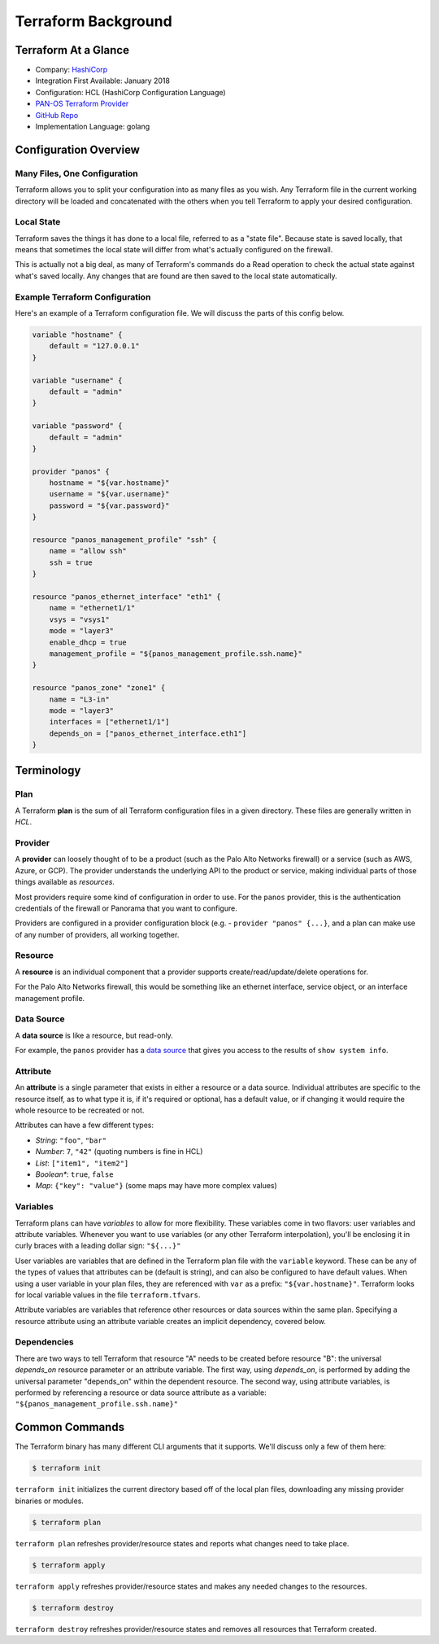====================
Terraform Background
====================


Terraform At a Glance
=====================

* Company: `HashiCorp <https://www.hashicorp.com/>`_
* Integration First Available: January 2018
* Configuration: HCL (HashiCorp Configuration Language)
* `PAN-OS Terraform Provider <https://www.terraform.io/docs/providers/panos/index.html>`_
* `GitHub Repo <https://github.com/terraform-providers/terraform-provider-panos>`_
* Implementation Language: golang


Configuration Overview
======================


Many Files, One Configuration
-----------------------------

Terraform allows you to split your configuration into as many files as you
wish.  Any Terraform file in the current working directory will be loaded and
concatenated with the others when you tell Terraform to apply your desired
configuration.

Local State
-----------

Terraform saves the things it has done to a local file, referred to as a
"state file".  Because state is saved locally, that means that sometimes the
local state will differ from what's actually configured on the firewall.

This is actually not a big deal, as many of Terraform's commands do a Read
operation to check the actual state against what's saved locally.  Any
changes that are found are then saved to the local state automatically.

Example Terraform Configuration
-------------------------------

Here's an example of a Terraform configuration file.  We will discuss the
parts of this config below.

.. code-block:: terraform

    variable "hostname" {
        default = "127.0.0.1"
    }

    variable "username" {
        default = "admin"
    }

    variable "password" {
        default = "admin"
    }

    provider "panos" {
        hostname = "${var.hostname}"
        username = "${var.username}"
        password = "${var.password}"
    }

    resource "panos_management_profile" "ssh" {
        name = "allow ssh"
        ssh = true
    }

    resource "panos_ethernet_interface" "eth1" {
        name = "ethernet1/1"
        vsys = "vsys1"
        mode = "layer3"
        enable_dhcp = true
        management_profile = "${panos_management_profile.ssh.name}"
    }

    resource "panos_zone" "zone1" {
        name = "L3-in"
        mode = "layer3"
        interfaces = ["ethernet1/1"]
        depends_on = ["panos_ethernet_interface.eth1"]
    }


Terminology
===========

Plan
----

A Terraform **plan** is the sum of all Terraform configuration files
in a given directory.  These files are generally written in *HCL*.

Provider
--------

A **provider** can loosely thought of to be a product (such as the Palo Alto
Networks firewall) or a service (such as AWS, Azure, or GCP).  The provider
understands the underlying API to the product or service, making individual
parts of those things available as *resources*.

Most providers require some kind of configuration in order to use.  For the
``panos`` provider, this is the authentication credentials of the firewall or
Panorama that you want to configure.

Providers are configured in a provider configuration block (e.g. -
``provider "panos" {...}``, and a plan can make use of any number of providers,
all working together.

Resource
--------

A **resource** is an individual component that a provider supports
create/read/update/delete operations for.

For the Palo Alto Networks firewall, this would be something like
an ethernet interface, service object, or an interface management profile.

Data Source
-----------

A **data source** is like a resource, but read-only.

For example, the ``panos`` provider has a
`data source <https://www.terraform.io/docs/providers/panos/d/system_info.html>`_
that gives you access to the results of ``show system info``.

Attribute
---------

An **attribute** is a single parameter that exists in either a resource or a
data source.  Individual attributes are specific to the resource itself, as to
what type it is, if it's required or optional, has a default value, or if
changing it would require the whole resource to be recreated or not.

Attributes can have a few different types:

- *String*:  ``"foo"``, ``"bar"``
- *Number*: ``7``, ``"42"`` (quoting numbers is fine in HCL)
- *List*: ``["item1", "item2"]``
- *Boolean**: ``true``, ``false``
- *Map*: ``{"key": "value"}`` (some maps may have more complex values)

Variables
---------

Terraform plans can have *variables* to allow for more flexibility.  These
variables come in two flavors:  user variables and attribute variables.
Whenever you want to use variables (or any other Terraform interpolation),
you'll be enclosing it in curly braces with a leading dollar sign: ``"${...}"``

User variables are variables that are defined in the Terraform plan file
with the ``variable`` keyword.  These can be any of the types of values that
attributes can be (default is string), and can also be configured to have
default values.  When using a user variable in your plan files, they are
referenced with ``var`` as a prefix: ``"${var.hostname}"``.  Terraform looks
for local variable values in the file ``terraform.tfvars``.

Attribute variables are variables that reference other resources or data
sources within the same plan.  Specifying a resource attribute using an
attribute variable creates an implicit dependency, covered below.

Dependencies
------------

There are two ways to tell Terraform that resource "A" needs to be created
before resource "B":  the universal *depends_on* resource parameter or an
attribute variable.  The first way, using *depends\_on*, is performed by
adding the universal parameter "depends\_on" within the dependent
resource.  The second way, using attribute variables, is performed by
referencing a resource or data source attribute as a variable:
``"${panos_management_profile.ssh.name}"``


Common Commands
===============

The Terraform binary has many different CLI arguments that it supports.  We'll
discuss only a few of them here:

.. code-block:: bash

    $ terraform init

``terraform init`` initializes the current directory based off of the local
plan files, downloading any missing provider binaries or modules.

.. code-block:: bash

    $ terraform plan

``terraform plan`` refreshes provider/resource states and reports what changes
need to take place.

.. code-block:: bash

    $ terraform apply

``terraform apply`` refreshes provider/resource states and makes any needed
changes to the resources.

.. code-block:: bash

    $ terraform destroy

``terraform destroy`` refreshes provider/resource states and removes all
resources that Terraform created.
